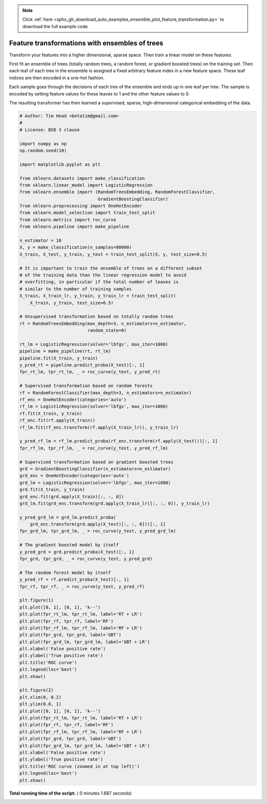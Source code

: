 .. note::
    :class: sphx-glr-download-link-note

    Click :ref:`here <sphx_glr_download_auto_examples_ensemble_plot_feature_transformation.py>` to download the full example code
.. rst-class:: sphx-glr-example-title

.. _sphx_glr_auto_examples_ensemble_plot_feature_transformation.py:


===============================================
Feature transformations with ensembles of trees
===============================================

Transform your features into a higher dimensional, sparse space. Then
train a linear model on these features.

First fit an ensemble of trees (totally random trees, a random
forest, or gradient boosted trees) on the training set. Then each leaf
of each tree in the ensemble is assigned a fixed arbitrary feature
index in a new feature space. These leaf indices are then encoded in a
one-hot fashion.

Each sample goes through the decisions of each tree of the ensemble
and ends up in one leaf per tree. The sample is encoded by setting
feature values for these leaves to 1 and the other feature values to 0.

The resulting transformer has then learned a supervised, sparse,
high-dimensional categorical embedding of the data.





.. rst-class:: sphx-glr-horizontal


    *

      .. image:: /auto_examples/ensemble/images/sphx_glr_plot_feature_transformation_001.png
            :class: sphx-glr-multi-img

    *

      .. image:: /auto_examples/ensemble/images/sphx_glr_plot_feature_transformation_002.png
            :class: sphx-glr-multi-img





.. code-block:: python


    # Author: Tim Head <betatim@gmail.com>
    #
    # License: BSD 3 clause

    import numpy as np
    np.random.seed(10)

    import matplotlib.pyplot as plt

    from sklearn.datasets import make_classification
    from sklearn.linear_model import LogisticRegression
    from sklearn.ensemble import (RandomTreesEmbedding, RandomForestClassifier,
                                  GradientBoostingClassifier)
    from sklearn.preprocessing import OneHotEncoder
    from sklearn.model_selection import train_test_split
    from sklearn.metrics import roc_curve
    from sklearn.pipeline import make_pipeline

    n_estimator = 10
    X, y = make_classification(n_samples=80000)
    X_train, X_test, y_train, y_test = train_test_split(X, y, test_size=0.5)

    # It is important to train the ensemble of trees on a different subset
    # of the training data than the linear regression model to avoid
    # overfitting, in particular if the total number of leaves is
    # similar to the number of training samples
    X_train, X_train_lr, y_train, y_train_lr = train_test_split(
        X_train, y_train, test_size=0.5)

    # Unsupervised transformation based on totally random trees
    rt = RandomTreesEmbedding(max_depth=3, n_estimators=n_estimator,
                              random_state=0)

    rt_lm = LogisticRegression(solver='lbfgs', max_iter=1000)
    pipeline = make_pipeline(rt, rt_lm)
    pipeline.fit(X_train, y_train)
    y_pred_rt = pipeline.predict_proba(X_test)[:, 1]
    fpr_rt_lm, tpr_rt_lm, _ = roc_curve(y_test, y_pred_rt)

    # Supervised transformation based on random forests
    rf = RandomForestClassifier(max_depth=3, n_estimators=n_estimator)
    rf_enc = OneHotEncoder(categories='auto')
    rf_lm = LogisticRegression(solver='lbfgs', max_iter=1000)
    rf.fit(X_train, y_train)
    rf_enc.fit(rf.apply(X_train))
    rf_lm.fit(rf_enc.transform(rf.apply(X_train_lr)), y_train_lr)

    y_pred_rf_lm = rf_lm.predict_proba(rf_enc.transform(rf.apply(X_test)))[:, 1]
    fpr_rf_lm, tpr_rf_lm, _ = roc_curve(y_test, y_pred_rf_lm)

    # Supervised transformation based on gradient boosted trees
    grd = GradientBoostingClassifier(n_estimators=n_estimator)
    grd_enc = OneHotEncoder(categories='auto')
    grd_lm = LogisticRegression(solver='lbfgs', max_iter=1000)
    grd.fit(X_train, y_train)
    grd_enc.fit(grd.apply(X_train)[:, :, 0])
    grd_lm.fit(grd_enc.transform(grd.apply(X_train_lr)[:, :, 0]), y_train_lr)

    y_pred_grd_lm = grd_lm.predict_proba(
        grd_enc.transform(grd.apply(X_test)[:, :, 0]))[:, 1]
    fpr_grd_lm, tpr_grd_lm, _ = roc_curve(y_test, y_pred_grd_lm)

    # The gradient boosted model by itself
    y_pred_grd = grd.predict_proba(X_test)[:, 1]
    fpr_grd, tpr_grd, _ = roc_curve(y_test, y_pred_grd)

    # The random forest model by itself
    y_pred_rf = rf.predict_proba(X_test)[:, 1]
    fpr_rf, tpr_rf, _ = roc_curve(y_test, y_pred_rf)

    plt.figure(1)
    plt.plot([0, 1], [0, 1], 'k--')
    plt.plot(fpr_rt_lm, tpr_rt_lm, label='RT + LR')
    plt.plot(fpr_rf, tpr_rf, label='RF')
    plt.plot(fpr_rf_lm, tpr_rf_lm, label='RF + LR')
    plt.plot(fpr_grd, tpr_grd, label='GBT')
    plt.plot(fpr_grd_lm, tpr_grd_lm, label='GBT + LR')
    plt.xlabel('False positive rate')
    plt.ylabel('True positive rate')
    plt.title('ROC curve')
    plt.legend(loc='best')
    plt.show()

    plt.figure(2)
    plt.xlim(0, 0.2)
    plt.ylim(0.8, 1)
    plt.plot([0, 1], [0, 1], 'k--')
    plt.plot(fpr_rt_lm, tpr_rt_lm, label='RT + LR')
    plt.plot(fpr_rf, tpr_rf, label='RF')
    plt.plot(fpr_rf_lm, tpr_rf_lm, label='RF + LR')
    plt.plot(fpr_grd, tpr_grd, label='GBT')
    plt.plot(fpr_grd_lm, tpr_grd_lm, label='GBT + LR')
    plt.xlabel('False positive rate')
    plt.ylabel('True positive rate')
    plt.title('ROC curve (zoomed in at top left)')
    plt.legend(loc='best')
    plt.show()

**Total running time of the script:** ( 0 minutes  1.687 seconds)


.. _sphx_glr_download_auto_examples_ensemble_plot_feature_transformation.py:


.. only :: html

 .. container:: sphx-glr-footer
    :class: sphx-glr-footer-example



  .. container:: sphx-glr-download

     :download:`Download Python source code: plot_feature_transformation.py <plot_feature_transformation.py>`



  .. container:: sphx-glr-download

     :download:`Download Jupyter notebook: plot_feature_transformation.ipynb <plot_feature_transformation.ipynb>`


.. only:: html

 .. rst-class:: sphx-glr-signature

    `Gallery generated by Sphinx-Gallery <https://sphinx-gallery.readthedocs.io>`_
